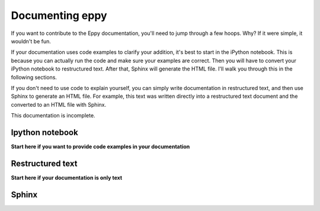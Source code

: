 .. sectionauthor:: Leora Tanjuatco <leora.tanjuatco@gmail.com>

Documenting eppy
================

If you want to contribute to the Eppy documentation, you'll need to jump through a few hoops. Why? If it were simple, it wouldn't be fun.

If your documentation uses code examples to clarify your addition, it's best to start in the iPython notebook. This is because you can actually run the code and make sure your examples are correct. Then you will have to convert your iPython notebook to restructured text. After that, Sphinx will generate the HTML file. I'll walk you through this in the following sections.

If you don't need to use code to explain yourself, you can simply write documentation in restructured text, and then use Sphinx to generate an HTML file. For example, this text was written directly into a restructured text document and the converted to an HTML file with Sphinx.

This documentation is incomplete. 


Ipython notebook
----------------

**Start here if you want to provide code examples in your documentation**

Restructured text
-----------------

**Start here if your documentation is only text**

Sphinx
------